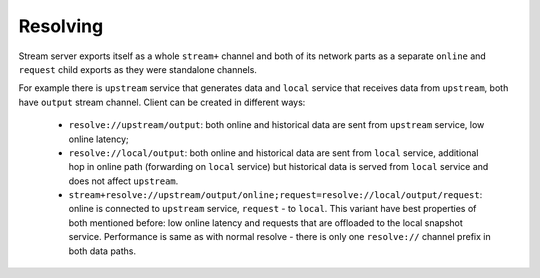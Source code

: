 Resolving
---------

Stream server exports itself as a whole ``stream+`` channel and both of its network parts as
a separate ``online`` and ``request`` child exports as they were standalone channels.

For example there is ``upstream`` service that generates data and ``local`` service that receives
data from ``upstream``, both have ``output`` stream channel. Client can be created in different
ways:

 - ``resolve://upstream/output``: both online and historical data are sent from ``upstream``
   service, low online latency;

 - ``resolve://local/output``: both online and historical data are sent from ``local`` service,
   additional hop in online path (forwarding on ``local`` service) but historical data is served
   from ``local`` service and does not affect ``upstream``.

 - ``stream+resolve://upstream/output/online;request=resolve://local/output/request``: online is
   connected to ``upstream`` service, ``request`` - to ``local``. This variant have best properties
   of both mentioned before: low online latency and requests that are offloaded to the local snapshot
   service. Performance is same as with normal resolve - there is only one ``resolve://`` channel
   prefix in both data paths.

..
    vim: sts=4 sw=4 et tw=100
